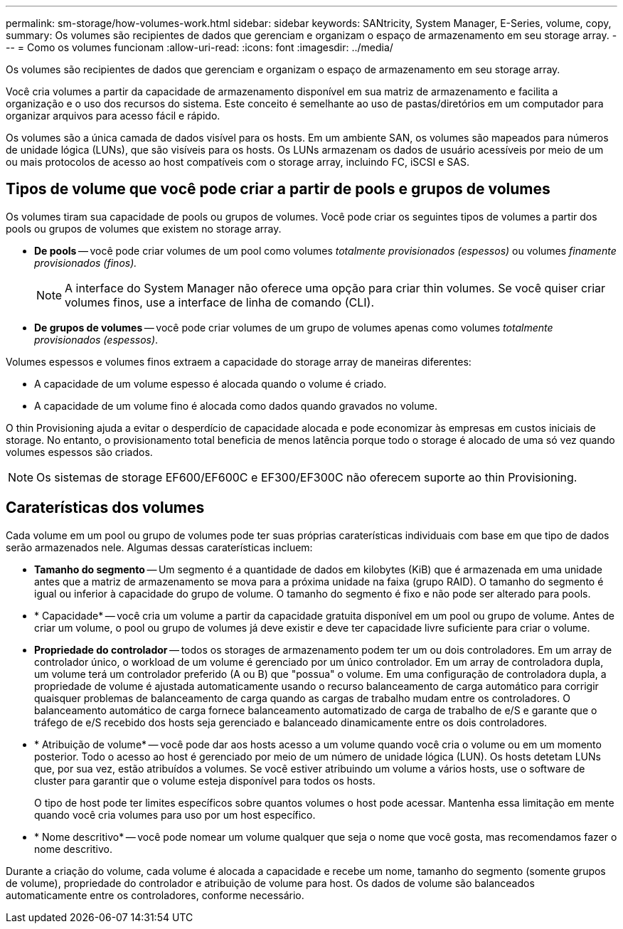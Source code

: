 ---
permalink: sm-storage/how-volumes-work.html 
sidebar: sidebar 
keywords: SANtricity, System Manager, E-Series, volume, copy, 
summary: Os volumes são recipientes de dados que gerenciam e organizam o espaço de armazenamento em seu storage array. 
---
= Como os volumes funcionam
:allow-uri-read: 
:icons: font
:imagesdir: ../media/


[role="lead"]
Os volumes são recipientes de dados que gerenciam e organizam o espaço de armazenamento em seu storage array.

Você cria volumes a partir da capacidade de armazenamento disponível em sua matriz de armazenamento e facilita a organização e o uso dos recursos do sistema. Este conceito é semelhante ao uso de pastas/diretórios em um computador para organizar arquivos para acesso fácil e rápido.

Os volumes são a única camada de dados visível para os hosts. Em um ambiente SAN, os volumes são mapeados para números de unidade lógica (LUNs), que são visíveis para os hosts. Os LUNs armazenam os dados de usuário acessíveis por meio de um ou mais protocolos de acesso ao host compatíveis com o storage array, incluindo FC, iSCSI e SAS.



== Tipos de volume que você pode criar a partir de pools e grupos de volumes

Os volumes tiram sua capacidade de pools ou grupos de volumes. Você pode criar os seguintes tipos de volumes a partir dos pools ou grupos de volumes que existem no storage array.

* *De pools* -- você pode criar volumes de um pool como volumes _totalmente provisionados (espessos)_ ou volumes _finamente provisionados (finos)._
+
[NOTE]
====
A interface do System Manager não oferece uma opção para criar thin volumes. Se você quiser criar volumes finos, use a interface de linha de comando (CLI).

====
* *De grupos de volumes* -- você pode criar volumes de um grupo de volumes apenas como volumes _totalmente provisionados (espessos)_.


Volumes espessos e volumes finos extraem a capacidade do storage array de maneiras diferentes:

* A capacidade de um volume espesso é alocada quando o volume é criado.
* A capacidade de um volume fino é alocada como dados quando gravados no volume.


O thin Provisioning ajuda a evitar o desperdício de capacidade alocada e pode economizar às empresas em custos iniciais de storage. No entanto, o provisionamento total beneficia de menos latência porque todo o storage é alocado de uma só vez quando volumes espessos são criados.

[NOTE]
====
Os sistemas de storage EF600/EF600C e EF300/EF300C não oferecem suporte ao thin Provisioning.

====


== Caraterísticas dos volumes

Cada volume em um pool ou grupo de volumes pode ter suas próprias caraterísticas individuais com base em que tipo de dados serão armazenados nele. Algumas dessas caraterísticas incluem:

* *Tamanho do segmento* -- Um segmento é a quantidade de dados em kilobytes (KiB) que é armazenada em uma unidade antes que a matriz de armazenamento se mova para a próxima unidade na faixa (grupo RAID). O tamanho do segmento é igual ou inferior à capacidade do grupo de volume. O tamanho do segmento é fixo e não pode ser alterado para pools.
* * Capacidade* -- você cria um volume a partir da capacidade gratuita disponível em um pool ou grupo de volume. Antes de criar um volume, o pool ou grupo de volumes já deve existir e deve ter capacidade livre suficiente para criar o volume.
* *Propriedade do controlador* -- todos os storages de armazenamento podem ter um ou dois controladores. Em um array de controlador único, o workload de um volume é gerenciado por um único controlador. Em um array de controladora dupla, um volume terá um controlador preferido (A ou B) que "possua" o volume. Em uma configuração de controladora dupla, a propriedade de volume é ajustada automaticamente usando o recurso balanceamento de carga automático para corrigir quaisquer problemas de balanceamento de carga quando as cargas de trabalho mudam entre os controladores. O balanceamento automático de carga fornece balanceamento automatizado de carga de trabalho de e/S e garante que o tráfego de e/S recebido dos hosts seja gerenciado e balanceado dinamicamente entre os dois controladores.
* * Atribuição de volume* -- você pode dar aos hosts acesso a um volume quando você cria o volume ou em um momento posterior. Todo o acesso ao host é gerenciado por meio de um número de unidade lógica (LUN). Os hosts detetam LUNs que, por sua vez, estão atribuídos a volumes. Se você estiver atribuindo um volume a vários hosts, use o software de cluster para garantir que o volume esteja disponível para todos os hosts.
+
O tipo de host pode ter limites específicos sobre quantos volumes o host pode acessar. Mantenha essa limitação em mente quando você cria volumes para uso por um host específico.

* * Nome descritivo* -- você pode nomear um volume qualquer que seja o nome que você gosta, mas recomendamos fazer o nome descritivo.


Durante a criação do volume, cada volume é alocada a capacidade e recebe um nome, tamanho do segmento (somente grupos de volume), propriedade do controlador e atribuição de volume para host. Os dados de volume são balanceados automaticamente entre os controladores, conforme necessário.
